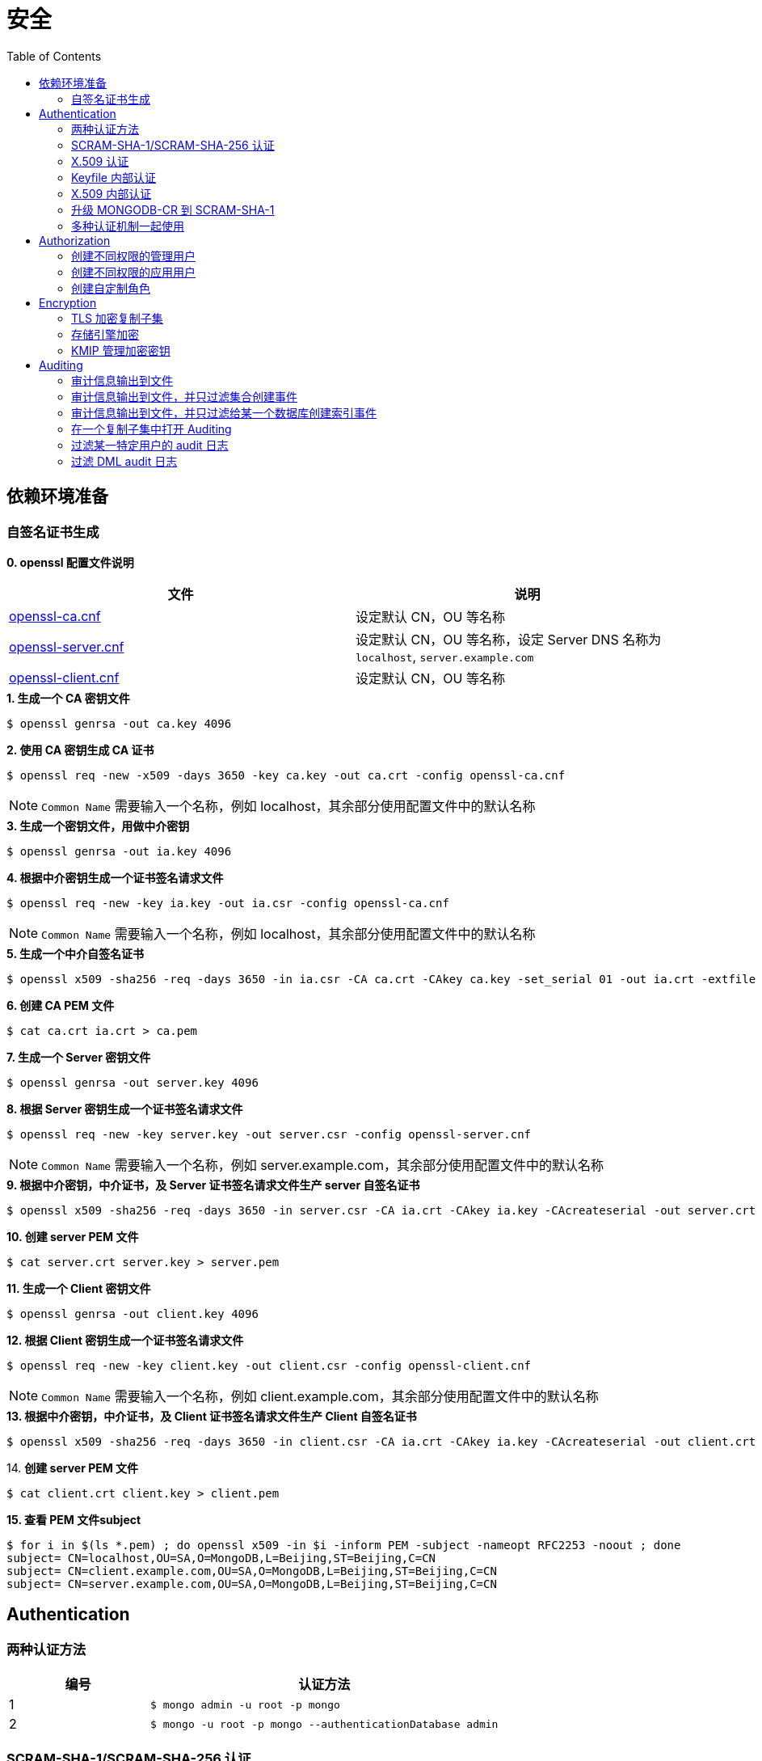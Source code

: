 = 安全
:toc: manual

== 依赖环境准备

=== 自签名证书生成

*0. openssl 配置文件说明*

|===
|文件 |说明

|link:files/openssl-ca.cnf[openssl-ca.cnf]
|设定默认 CN，OU 等名称

|link:files/openssl-server.cnf[openssl-server.cnf]
|设定默认 CN，OU 等名称，设定 Server DNS 名称为 `localhost`, `server.example.com`

|link:files/openssl-client.cnf[openssl-client.cnf]
|设定默认 CN，OU 等名称 

|===

[source, bash]
.*1. 生成一个 CA 密钥文件*
----
$ openssl genrsa -out ca.key 4096
----

[source, bash]
.*2. 使用 CA 密钥生成 CA 证书*
----
$ openssl req -new -x509 -days 3650 -key ca.key -out ca.crt -config openssl-ca.cnf 
----

NOTE: `Common Name` 需要输入一个名称，例如 localhost，其余部分使用配置文件中的默认名称 

[source, bash]
.*3. 生成一个密钥文件，用做中介密钥*
----
$ openssl genrsa -out ia.key 4096
----

[source, bash]
.*4. 根据中介密钥生成一个证书签名请求文件*
----
$ openssl req -new -key ia.key -out ia.csr -config openssl-ca.cnf
----

NOTE: `Common Name` 需要输入一个名称，例如 localhost，其余部分使用配置文件中的默认名称

[source, bash]
.*5. 生成一个中介自签名证书*
----
$ openssl x509 -sha256 -req -days 3650 -in ia.csr -CA ca.crt -CAkey ca.key -set_serial 01 -out ia.crt -extfile openssl-ca.cnf -extensions v3_ca
----

[source, bash]
.*6. 创建 CA PEM 文件*
----
$ cat ca.crt ia.crt > ca.pem
----

[source, bash]
.*7. 生成一个 Server 密钥文件*
----
$ openssl genrsa -out server.key 4096
----

[source, bash]
.*8. 根据 Server 密钥生成一个证书签名请求文件*
----
$ openssl req -new -key server.key -out server.csr -config openssl-server.cnf
----

NOTE: `Common Name` 需要输入一个名称，例如 server.example.com，其余部分使用配置文件中的默认名称

[source, bash]
.*9. 根据中介密钥，中介证书，及 Server 证书签名请求文件生产 server 自签名证书*
----
$ openssl x509 -sha256 -req -days 3650 -in server.csr -CA ia.crt -CAkey ia.key -CAcreateserial -out server.crt -extfile openssl-server.cnf -extensions v3_req
----

[source, bash]
.*10. 创建 server PEM 文件*
----
$ cat server.crt server.key > server.pem
----

[source, bash]
.*11. 生成一个 Client 密钥文件*
----
$ openssl genrsa -out client.key 4096
----

[source, bash]
.*12. 根据 Client 密钥生成一个证书签名请求文件*
----
$ openssl req -new -key client.key -out client.csr -config openssl-client.cnf
----

NOTE: `Common Name` 需要输入一个名称，例如 client.example.com，其余部分使用配置文件中的默认名称

[source, bash]
.*13. 根据中介密钥，中介证书，及 Client 证书签名请求文件生产 Client 自签名证书*
----
$ openssl x509 -sha256 -req -days 3650 -in client.csr -CA ia.crt -CAkey ia.key -CAcreateserial -out client.crt -extfile openssl-client.cnf -extensions v3_req
----

[source, bash]
.14. *创建 server PEM 文件*
----
$ cat client.crt client.key > client.pem
----

[source, bash]
.*15. 查看 PEM 文件subject*
----
$ for i in $(ls *.pem) ; do openssl x509 -in $i -inform PEM -subject -nameopt RFC2253 -noout ; done
subject= CN=localhost,OU=SA,O=MongoDB,L=Beijing,ST=Beijing,C=CN
subject= CN=client.example.com,OU=SA,O=MongoDB,L=Beijing,ST=Beijing,C=CN
subject= CN=server.example.com,OU=SA,O=MongoDB,L=Beijing,ST=Beijing,C=CN
----

== Authentication

=== 两种认证方法

[cols="2,5a"]
|===
|编号 |认证方法

|1
|
[source, bash]
----
$ mongo admin -u root -p mongo
----

|2
|
[source, bash]
----
$ mongo -u root -p mongo --authenticationDatabase admin
----
|===

=== SCRAM-SHA-1/SCRAM-SHA-256 认证

[source, bash]
.*1. 启动 mongod，并创建管理用户*
----
$ mkdir -p data/db
$ mongod --dbpath data/db/ --logpath data/db/mongod.log --auth --fork
$ mongo admin --eval 'db.createUser({user: "root", pwd: "mongo", roles: [{role: "root", db: "admin"}]})'
----

[source, bash]
.*2. 执行如下命令查看认证机制*
----
db.runCommand({getParameter: 1, authenticationMechanisms: 1})
{
	"authenticationMechanisms" : [
		"MONGODB-X509",
		"SCRAM-SHA-1",
		"SCRAM-SHA-256"
	],
	"ok" : 1
}
----

NOTE: 如下命令可正确从 Shell 执行：

[source, bash]
----
$ mongo admin -u root -p mongo --eval "db.runCommand({getParameter: 1, authenticationMechanisms: 1})"

$ mongo admin --eval "db.auth('root', 'mongo');db.runCommand({getParameter: 1, authenticationMechanisms: 1})"

$ mongo -u root -p mongo --eval "db=db.getSisterDB('admin');db.runCommand({getParameter: 1, authenticationMechanisms: 1})" --authenticationDatabase admin
----

[source, bash]
.*3. 查看 SHA-1/SHA-256 加密串*
----
$ mongo admin --port 27000 -u "root" -p "mongo" --eval 'db.system.users.find().pretty()'

{
	"_id" : "admin.root",
	"user" : "root",
	"db" : "admin",
	"credentials" : {
		"SCRAM-SHA-1" : {
			"iterationCount" : 10000,
			"salt" : "Qs62Os9tVFfOIJJ174tZNg==",
			"storedKey" : "/WomvCioN6yJ4hIUzX5XQtN8+88=",
			"serverKey" : "iTB0cfed0xxJQTZso9Tkwp8aMsE="
		},
		"SCRAM-SHA-256" : {
			"iterationCount" : 15000,
			"salt" : "iFPYDBm8xavWiMy8ny2+xt/0qdbbbhnexSR7hg==",
			"storedKey" : "QlGZlLQYl7yG8e2wVd93uOx5yjjR5A7GJds3tbof73c=",
			"serverKey" : "jxLe2eTZ+beB3cCiC5NC9LMbdupdXTqkS6yHvzxPJVE="
		}
	},
	"roles" : [
		{
			"role" : "root",
			"db" : "admin"
		}
	]
}
----

=== X.509 认证

*1. 根据`依赖环境准备` -> `自签名证书生成` 部分生成证书*

[source, bash]
.*2. 启动 mongod 服务*
----
$ mongod --sslMode requireSSL --sslPEMKeyFile server.pem  --sslCAFile ca.pem --auth
----

[source, bash]
.*3. mongo shell 连接认证*
----
$ mongo --ssl --sslPEMKeyFile client.pem  --sslCAFile ca.pem --host server.example.com:27017

> db.getSiblingDB("$external").runCommand({createUser: "CN=client.example.com,OU=SA,O=MongoDB,L=Beijing,ST=Beijing,C=CN", roles: [{role: 'root', db: 'admin'}]});
{ "ok" : 1 }

> db.getSiblingDB("$external").auth({user: 'CN=client.example.com,OU=SA,O=MongoDB,L=Beijing,ST=Beijing,C=CN', mechanism: 'MONGODB-X509'})
1
----

[source, bash]
.*4. 查看用户*
----
> db.system.users.find().pretty()
{
	"_id" : "$external.CN=client.example.com,OU=SA,O=MongoDB,L=Beijing,ST=Beijing,C=CN",
	"user" : "CN=client.example.com,OU=SA,O=MongoDB,L=Beijing,ST=Beijing,C=CN",
	"db" : "$external",
	"credentials" : {
		"external" : true
	},
	"roles" : [
		{
			"role" : "root",
			"db" : "admin"
		}
	]
}
----

=== Keyfile 内部认证

[source, bash]
.*1. 生成 Keyfile，及数据库数据存储目录*
----
$ openssl rand -base64 755 > keyfile
$ chmod 400 keyfile

$ mkdir -p r{0,1,2}
----

[source, bash]
.*2. 启动复制子集，初始化，创建用户，并添加备节点*
----
$ for i in 0 1 2 ; do mongod --dbpath r$i --logpath r$i/mongo.log --port 2700$i --fork --auth --keyFile keyfile --replSet repl-1 ; done

$ mongo admin --port 27000 --eval "rs.initiate()"

$ mongo admin --port 27000 --eval 'db.createUser({user: "root", pwd: "mongo", roles: [{ role:"root", db: "admin" }]})'

$ mongo admin --port 27000 -u "root" -p "mongo" --eval 'rs.add("localhost:27001")'
$ mongo admin --port 27000 -u "root" -p "mongo" --eval 'rs.add("localhost:27002")'
----

[source, javaScript]
.*3. 查看复制子集成员，并输出成员名称*
----
$ mongo admin --port 27000 -u "root" -p "mongo" --eval '
var status = rs.status();
var statuses = status.members.map((member) => (member.stateStr)).sort();
print(JSON.stringify(statuses));
'

["PRIMARY","SECONDARY","SECONDARY"]
----

=== X.509 内部认证

[source, bash]
.*1. 生成数据存储目录*
----
$ mkdir -p r{0,1,2}
----

[source, bash]
.*2. 启动复制子集，初始化，创建用户，并添加备节点*
----
$ for i in 0 1 2 ; do mongod --dbpath r$i --logpath r$i/mongo.log --port 2700$i --fork --auth --replSet repl-2 --sslMode requireSSL --clusterAuthMode x509 --sslPEMKeyFile server.pem --sslCAFile ca.pem; done

$ mongo --ssl --sslPEMKeyFile client.pem  --sslCAFile ca.pem --host server.example.com:27000 --eval "rs.initiate()"

$ mongo --ssl --sslPEMKeyFile client.pem  --sslCAFile ca.pem --host server.example.com:27000 

> use $external
> db.createUser({user:"CN=client.example.com,OU=SA,O=MongoDB,L=Beijing,ST=Beijing,C=CN",roles:[{ role: "root", db: "admin" }]})
> db.auth({user: 'CN=client.example.com,OU=SA,O=MongoDB,L=Beijing,ST=Beijing,C=CN', mechanism: 'MONGODB-X509'})

> rs.add("server.example.com:27001")
> rs.add("server.example.com:27002")
----

=== 升级 MONGODB-CR 到 SCRAM-SHA-1

[source, json]
.*1. 查看升级前用户*
----
$ mongo admin --eval 'db.system.users.find().pretty()'

{       
        "_id" : "admin.alice",
        "user" : "alice",
        "db" : "admin", 
        "credentials" : {
                "MONGODB-CR" : "b2d1852f112d209beb4b60a128da1bd2"
        },
        "roles" : [
                {       
                        "role" : "root",
                        "db" : "admin"
                }
        ]
}
----

[source, bash]
.*2. 升级*
----
$ mongo admin --eval "db.adminCommand({authSchemaUpgrade: 1})"
----

[source, bash]
.*3. 查看升级后用户*
----
$ mongo admin --eval 'db.system.users.find().pretty()'

{
	"_id" : "admin.alice",
	"user" : "alice",
	"db" : "admin",
	"credentials" : {
		"SCRAM-SHA-1" : {
			"iterationCount" : 10000,
			"salt" : "gUOesIq6elvRPkOaTLZnlw==",
			"storedKey" : "EVgfcW705Tq9ymvUm/XCDtHuE3Q=",
			"serverKey" : "rXcgDeb5fstljhEWRO4/6hkAfT4="
		}
	},
	"roles" : [
		{
			"role" : "root",
			"db" : "admin"
		}
	]
}
----

=== 多种认证机制一起使用

[source, bash]
.*1. 生成 Keyfile，及数据库数据存储目录，启动数据库，并初始化*
----
$ mkdir -p ~/tmp/{r0,r1,r2}

$ openssl rand -base64 755 > ~/tmp/keyfile
$ chmod 400 ~/tmp/keyfile

$ for i in 0 1 2 ; do mongod --dbpath ~/tmp/r$i --logpath ~/tmp/r$i/mongo.log --port 2700$i --fork --auth --replSet repl-1 --sslMode allowSSL --keyFile keyfile --sslCAFile ca.pem --sslPEMKeyFile server.pem; done

//初始化
$ mongo admin --port 27000 --eval "rs.initiate()"

//创建安全登录账户
$ mongo admin --port 27000 --eval 'db.createUser({user: "root", pwd: "mongo", roles: [{ role:"root", db: "admin" }]})'

//添加备节点
$ mongo admin --port 27000 -u "root" -p "mongo" --eval 'rs.add("localhost:27001")'
$ mongo admin --port 27000 -u "root" -p "mongo" --eval 'rs.add("localhost:27002")'
----

[source, text]
.*2. 创建一个外部账户*
----
$ openssl x509 -in client.pem -inform PEM -subject -nameopt RFC2253 -noout

$ mongo admin --port 27000 -u root -p mongo

use $external
db.runCommand({
  createUser: 'CN=client.example.com,OU=SA,O=MongoDB,L=Beijing,ST=Beijing,C=CN',
  roles: [{ role: 'userAdminAnyDatabase', db: 'admin' }],
  writeConcern: { w: "majority" , wtimeout: 5000
}});
----

[source, text]
.**
----

----

[source, text]
.**
----

----

[source, text]
.**
----

----

== Authorization

=== 创建不同权限的管理用户

本部分基于 3 节点的复制子集创建 4 个用户，且这些用户有不同的权限，具体需要创建的用户和权限说明如下：

|===
|User |Password |Can |Cannot

|userAdmin
|mongo
|create user on any database
|run dbhash

|sysAdmin
|mongo
|config replica set and add shards
|run hostinfo

|dbAdmin
|mongo
|create a collection on any database
|run insert

|dataLoader
|mongo
|insert data on any database
|run validate
|===

[source, bash]
.*1. 创建 3 节点复制集，创建超级管理员用户，初始化复制集*
----
//创建数据库存储文件及内部通信加密文件
$ mkdir -p ~/tmp/r{0,1,2}
$ openssl rand -base64 755 > ~/tmp/keyfile
$ chmod 400 ~/tmp/keyfile

//启动
$ for i in 0 1 2 ; do mongod --dbpath ~/tmp/r$i --logpath ~/tmp/r$i/mongo.log --port 2700$i --fork --auth --keyFile ~/tmp/keyfile --replSet repl-1 ; done

//初始化
$ mongo admin --port 27000 --eval "rs.initiate()"

//创建安全登录账户
$ mongo admin --port 27000 --eval 'db.createUser({user: "root", pwd: "mongo", roles: [{ role:"root", db: "admin" }]})'

//添加备节点
$ mongo admin --port 27000 -u "root" -p "mongo" --eval 'rs.add("localhost:27001")'
$ mongo admin --port 27000 -u "root" -p "mongo" --eval 'rs.add("localhost:27002")'
----

[source, bash]
.*2. 创建用户*
----
$ mongo admin -u root -p mongo --port 27000

db.createUser({user: "userAdmin", pwd: "mongo", roles: [{ role:"userAdminAnyDatabase", db: "admin" }]})
db.createUser({user: "sysAdmin", pwd: "mongo", roles: [{ role:"clusterManager", db: "admin" }]})
db.createUser({user: "dbAdmin", pwd: "mongo", roles: [{ role:"dbAdminAnyDatabase", db: "admin" }]})
db.createUser({user: "dataLoader", pwd: "mongo", roles: [{ role:"readWriteAnyDatabase", db: "admin" }]})
----

[source, json]
.*3. 查看创建的用户*
----
$ mongo admin -u root -p mongo  --port 27000 --eval "db.auth('userAdmin', 'mongo');
          var users = db.system.users.find().toArray();
          var sortedUsers = users.map((user) => {
            return {
              user: user.user,
              roles: user.roles
            };
          }).sort((a, b) => (a.user > b.user));
          db.auth('sysAdmin', 'mongo');
          var numMembers = rs.status().members.length;
          var obj = {
            users: sortedUsers,
            numMembers: numMembers
          };
          print(JSON.stringify(obj));"

{"users":[{"user":"dataLoader","roles":[{"role":"readWriteAnyDatabase","db":"admin"}]},{"user":"dbAdmin","roles":[{"role":"dbAdminAnyDatabase","db":"admin"}]},{"user":"root","roles":[{"role":"root","db":"admin"}]},{"user":"sysAdmin","roles":[{"role":"clusterManager","db":"admin"}]},{"user":"userAdmin","roles":[{"role":"userAdminAnyDatabase","db":"admin"}]}],"numMembers":3}
----

=== 创建不同权限的应用用户

本部分基于 3 节点的复制子集创建 2 个应用用户，且这些用户有不同的权限。具体需要创建的用户和权限说明如下：

[source, bash]
.*1. 创建 3 节点复制集，创建超级管理员用户，初始化复制集*
----
//创建数据库存储文件及内部通信加密文件
$ mkdir -p ~/tmp/r{0,1,2}
$ openssl rand -base64 755 > ~/tmp/keyfile
$ chmod 400 ~/tmp/keyfile

//启动
$ for i in 0 1 2 ; do mongod --dbpath ~/tmp/r$i --logpath ~/tmp/r$i/mongo.log --port 2700$i --fork --auth --keyFile ~/tmp/keyfile --replSet repl-1 ; done

//初始化
$ mongo admin --port 27000 --eval "rs.initiate()"

//创建安全登录账户
$ mongo admin --port 27000 --eval 'db.createUser({user: "admin", pwd: "mongo", roles: [{ role:"root", db: "admin" }]})'

//添加备节点
$ mongo admin --port 27000 -u "admin" -p "mongo" --eval 'rs.add("localhost:27001")'
$ mongo admin --port 27000 -u "admin" -p "mongo" --eval 'rs.add("localhost:27002")'
----

[source, bash]
.*2. 创建用户*
----
$ mongo admin -u admin -p mongo --port 27000

db.createUser({user: "reader", pwd: "mongo", roles: [{ role:"read", db: "acme" }]})
db.createUser({user: "writer", pwd: "mongo", roles: [{ role:"readWrite", db: "acme" }]})
----

[source, json]
.*3. 查看创建的用户*
----
$ mongo admin --port 27000 -u admin -p mongo  --eval "db.auth('admin', 'webscale');
          var users = db.system.users.find().toArray();
          var sortedUsers = users.map((user) => {
            return {
              user: user.user,
              roles: user.roles
            };
          }).sort((a, b) => (a.user > b.user));
          var numMembers = rs.status().members.length;
          var obj = {
            users: sortedUsers,
            numMembers: numMembers
          };
          print(JSON.stringify(obj));"
{"users":[{"user":"admin","roles":[{"role":"root","db":"admin"}]},{"user":"reader","roles":[{"role":"read","db":"acme"}]},{"user":"writer","roles":[{"role":"readWrite","db":"acme"}]}],"numMembers":3}
----

=== 创建自定制角色

创建如下自定制角色，满足如下特权：

[cols="2,5a"]
|===
|Role 名称 |Privileges

|HRDEPARTMENT
|
* Can find documents on any collection on the HR database
* Can insert documents only on HR.employees collection
* Can remove users from the HR database

|MANAGEMENT
|
* Inherits the dbOwner role of the HR database

|EMPLOYEEPORTAL
|
* Can find documents on HR.employees collection
* Can update HR.employees documents
|===

[source, bash]
.*1. 创建 3 节点复制集，创建超级管理员用户，初始化复制集*
----
//创建数据库存储文件及内部通信加密文件
$ mkdir -p ~/tmp/r{0,1,2}
$ openssl rand -base64 755 > ~/tmp/keyfile
$ chmod 400 ~/tmp/keyfile

//启动
$ for i in 0 1 2 ; do mongod --dbpath ~/tmp/r$i --logpath ~/tmp/r$i/mongo.log --port 2700$i --fork --auth --keyFile ~/tmp/keyfile --replSet repl-1 ; done

//初始化
$ mongo admin --port 27000 --eval "rs.initiate()"

//创建安全登录账户
$ mongo admin --port 27000 --eval 'db.createUser({user: "root", pwd: "mongo", roles: [{ role:"root", db: "admin" }]})'

//添加备节点
$ mongo admin --port 27000 -u "root" -p "mongo" --eval 'rs.add("localhost:27001")'
$ mongo admin --port 27000 -u "root" -p "mongo" --eval 'rs.add("localhost:27002")'
----

[source, bash]
.*2. 创建自定制角色*
----
$ mongo admin -u root -p mongo --port 27000 

db.createRole({
  role: "HRDEPARTMENT",
  privileges: [
    {
      resource: { db: "HR", collection: "" },
      actions: [ "find", "dropUser" ]
    }, {
      resource: { db: "HR", collection: "employees" },
      actions: [ "insert" ]
    }
  ],
  roles:[]
})

db.createRole({
  role: "MANAGEMENT",
  privileges: [],
  roles:[{
    role: "dbOwner", db: "HR"
  }]
})

db.createRole({
  role: "EMPLOYEEPORTAL",
  privileges: [{
    resource: { db: "HR", collection: "employees" },
    actions: [ "find", "update" ]
  }],
  roles:[]
})
----

[source, json]
.*3. 查看创建的角色*
----
$ mongo admin --port 27000 -u root -p mongo  --eval "var roles = db.getRoles({showPrivileges: true});
          var sortedRoles = roles.map((role) => {
            return {
              role: role.role,
              inheritedRoles: role.inheritedRoles,
              privileges: role.privileges.map((privilege) => {
                return {
                  resource: privilege.resource,
                  actions: privilege.actions.sort()
                };
              }).sort((a, b) => (a.actions[0] > b.actions[0]))
            };
          }).sort((a, b) => (a.role > b.role));
          print(JSON.stringify(sortedRoles));"

[{"role":"EMPLOYEEPORTAL","inheritedRoles":[],"privileges":[{"resource":{"db":"HR","collection":"employees"},"actions":["find","update"]}]},{"role":"HRDEPARTMENT","inheritedRoles":[],"privileges":[{"resource":{"db":"HR","collection":""},"actions":["dropUser","find"]},{"resource":{"db":"HR","collection":"employees"},"actions":["insert"]}]},{"role":"MANAGEMENT","inheritedRoles":[{"role":"dbOwner","db":"HR"}],"privileges":[]}]
----

== Encryption

=== TLS 加密复制子集

[source, text]
.*1. 创建数据库目录*
----
$ mkdir -p ~/tmp/r{0,1,2}
----

[source, text]
.*2. 启动数据库*
----
$ for i in 0 1 2 ; do mongod --port 2700$i --dbpath ~/tmp/r$i --logpath ~/tmp/r$i/mongo.log --fork --sslMode requireSSL --replSet repl-1 --sslCAFile ca.pem --sslPEMKeyFile server.pem ; done
----

[source, text]
.*3. 初始化复制子集*
----
$ mongo --port 27000 --host localhost --ssl --sslPEMKeyFile client.pem --sslCAFile ca.pem --eval 'rs.initiate({
        "_id" : "repl-1",
        "members" : [
    {
      "_id" : 0,
      "host" : "localhost:27000"
    },
    {
      "_id" : 1,
      "host" : "localhost:27001"
    },
    {
      "_id" : 2,
      "host" : "localhost:27002"
    }
  ]
}
)'
----

[source, text]
.*4. 客户端连接验证*
----
$ mongo --quiet --port 31240 --host localhost --ssl --sslPEMKeyFile client.pem --sslCAFile ca.pem --eval "db = db.getSisterDB('admin');
           var numMembers = rs.status().members.length;
           var obj = {
             numMembers: numMembers
           };
           print(JSON.stringify(obj));"
{"numMembers":3}
----

=== 存储引擎加密

启动一个三节点的 MongoDB 复制集，对存储引擎进行加密。

[source, bash]
.*1. 生产存储引擎加密文件，启动 MongoDB 指向对应加密文件*
----
$ $ mkdir -p ~/tmp/r{0,1,2}
$ openssl rand -base64 32 > ~/tmp/encryptionKeyFile
$ chmod 400 ~/tmp/encryptionKeyFile

//启动
$ for i in 0 1 2 ; do mongod --dbpath ~/tmp/r$i --logpath ~/tmp/r$i/mongo.log --port 2700$i --fork --auth --enableEncryption --encryptionKeyFile ~/tmp/encryptionKeyFile --replSet repl-1 ; done

//初始化
$ mongo admin --port 27000 --eval "rs.initiate()"

//创建安全登录账户
$ mongo admin --port 27000 --eval 'db.createUser({user: "root", pwd: "mongo", roles: [{ role:"root", db: "admin" }]})'

//添加备节点
$ mongo admin --port 27000 -u "root" -p "mongo" --eval 'rs.add("localhost:27001")'
$ mongo admin --port 27000 -u "root" -p "mongo" --eval 'rs.add("localhost:27002")'
----

[source, bash]
.*2. 查看存储引擎加密信息*
----
$ mongo admin -u root -p mongo --port 27000

db.runCommand({getCmdLineOpts: 1}).parsed.security
{
	"authorization" : "enabled",
	"enableEncryption" : true,
	"encryptionKeyFile" : "/Users/ksoong/tmp/encryptionKeyFile"
}

----

=== KMIP 管理加密密钥

[source, bash]
.*1. 测试 KIMP 服务可达*
----
$ ping kmip.example.com -c3
----

[source, bash]
.*2. 启动 MongoDB*
----
$ mkdir -p ~/tmp/db 
$ mongod --dbpath ~/tmp/db --logpath ~/tmp/db/mongo.log --enableEncryption --kmipServerName kmip.example.com --kmipServerCAFile ca.pem --kmipClientCertificateFile client.pem --fork --port 27017
----

== Auditing

=== 审计信息输出到文件

[source, bash]
.*1. 启动 mongod*
----
$ mongod --dbpath db/ --logpath db/mongod.log --fork --auth --auditDestination file --auditFormat JSON --auditPath auditLog.json
----

[source, bash]
.*2. 执行如下操作*
----
$ mongo admin

db.createUser({user: "root", pwd: "mongo", roles: [{role: "root", db: "admin"}]})
db.auth('root', 'mongo')

use sample
db.sample.insertOne({name: "sample", desc: "description"})
----

[source, json]
.*3. 查看审计日志*
----
{ "atype" : "authenticate", "ts" : { "$date" : "2019-05-16T17:47:20.936+0800" }, "local" : { "ip" : "127.0.0.1", "port" : 27017 }, "remote" : { "ip" : "127.0.0.1", "port" : 61454 }, "users" : [ { "user" : "root", "db" : "admin" } ], "roles" : [ { "role" : "root", "db" : "admin" } ], "param" : { "user" : "root", "db" : "admin", "mechanism" : "SCRAM-SHA-256" }, "result" : 0 }
{ "atype" : "createDatabase", "ts" : { "$date" : "2019-05-16T17:49:15.993+0800" }, "local" : { "ip" : "127.0.0.1", "port" : 27017 }, "remote" : { "ip" : "127.0.0.1", "port" : 61454 }, "users" : [ { "user" : "root", "db" : "admin" } ], "roles" : [ { "role" : "root", "db" : "admin" } ], "param" : { "ns" : "sample" }, "result" : 0 }
{ "atype" : "createCollection", "ts" : { "$date" : "2019-05-16T17:49:15.994+0800" }, "local" : { "ip" : "127.0.0.1", "port" : 27017 }, "remote" : { "ip" : "127.0.0.1", "port" : 61454 }, "users" : [ { "user" : "root", "db" : "admin" } ], "roles" : [ { "role" : "root", "db" : "admin" } ], "param" : { "ns" : "sample.sample" }, "result" : 0 }
----

=== 审计信息输出到文件，并只过滤集合创建事件

[source, bash]
.*1. 启动 mongod*
----
$ mongod --dbpath db/ --logpath db/mongod.log --fork --auth --auditDestination file --auditFormat JSON --auditPath auditLog.json --auditFilter '{atype: {$in: ["createCollection", "dropCollection"]}}'
----

[source, bash]
.*2. 执行如下操作*
----
db.auth('no-exist', 'mongo')
db.auth('root', 'mongo')
use test;
db.test.insertOne({"name": "test"})
db.test.drop()
----

[source, json]
.*3. 查看审计日志*
----
{ "atype" : "createCollection", "ts" : { "$date" : "2019-05-16T18:05:28.580+0800" }, "local" : { "ip" : "127.0.0.1", "port" : 27017 }, "remote" : { "ip" : "127.0.0.1", "port" : 61585 }, "users" : [ { "user" : "root", "db" : "admin" } ], "roles" : [ { "role" : "root", "db" : "admin" } ], "param" : { "ns" : "test.test" }, "result" : 0 }
{ "atype" : "dropCollection", "ts" : { "$date" : "2019-05-16T18:06:05.251+0800" }, "local" : { "ip" : "127.0.0.1", "port" : 27017 }, "remote" : { "ip" : "127.0.0.1", "port" : 61585 }, "users" : [ { "user" : "root", "db" : "admin" } ], "roles" : [ { "role" : "root", "db" : "admin" } ], "param" : { "ns" : "test.test" }, "result" : 0 }
----

=== 审计信息输出到文件，并只过滤给某一个数据库创建索引事件

[source, bash]
.*1. 启动 mongod*
----
$ mongod --dbpath db/ --logpath db/mongod.log --fork --auth --auditDestination file --auditFormat JSON --auditPath auditLog.json --auditFilter '{atype: "createIndex", "param.ns": /^my-application\./}'
----

[source, bash]
.*2. 执行如下操作*
----
use test
db.mycollection.createIndex({foo: 1})

use my-application
db.mycollection.createIndex({foo: 1})
----

[source, json]
.*3. 查看审计日志*
----
{ "atype" : "createIndex", "ts" : { "$date" : "2019-05-16T18:31:59.479+0800" }, "local" : { "ip" : "127.0.0.1", "port" : 27017 }, "remote" : { "ip" : "127.0.0.1", "port" : 61943 }, "users" : [ { "user" : "root", "db" : "admin" } ], "roles" : [ { "role" : "root", "db" : "admin" } ], "param" : { "ns" : "my-application.mycollection", "indexName" : "foo_1", "indexSpec" : { "v" : 2, "key" : { "foo" : 1 }, "name" : "foo_1", "ns" : "my-application.mycollection" } }, "result" : 0 }
----

=== 在一个复制子集中打开 Auditing 

[source, text]
.*1. 创建数据库存储目录*
----
$ mkdir -p ~/M310-HW-3.1/r{0,1,2}
----

[source, text]
.*2. 启动数据库*
----
$ for i in 0 1 2 ; do mongod --dbpath ~/M310-HW-3.1/r$i --logpath ~/M310-HW-3.1/r$i/mongo.log --port 3131$i --fork --replSet HW-3.1 --auditDestination file --auditFormat JSON --auditPath ~/M310-HW-3.1/r$i/auditLog.json ; done
----

[source, text]
.*3. 初始化集群*
----
$ mongo admin --port 31310 --eval "rs.initiate()"
----

[source, text]
.*4. 添加备节点*
----
$ mongo admin --port 31310 --eval 'rs.add("database.m310.mongodb.university:31311")'
$ mongo admin --port 31310 --eval 'rs.add("database.m310.mongodb.university:31312")'
----

=== 过滤某一特定用户的 audit 日志

[source, text]
.*1. 创建数据库存储目录*
----
$ mkdir -p ~/M310-HW-3.2/r{0,1,2}
----

[source, text]
.*2. 启动数据库*
----
$ for i in 0 1 2 ; do mongod --dbpath ~/M310-HW-3.2/r$i --logpath ~/M310-HW-3.2/r$i/mongo.log --port 3132$i --fork --replSet HW-3.2 --auditDestination file --auditFormat JSON --auditPath ~/M310-HW-3.2/r$i/auditLog.json --auditFilter '{ "users.user": "steve" }' ; done
----

[source, text]
.*3. 初始化集群*
----
$ mongo admin --port 31320 --eval "rs.initiate()"
----

[source, text]
.*4. 添加备节点*
----
$ mongo admin --port 31320 --eval 'rs.add("database.m310.mongodb.university:31321")'
$ mongo admin --port 31320 --eval 'rs.add("database.m310.mongodb.university:31322")'
----

[source, text]
.*5. 创建用户*
----
$ mongo admin --port 31320 --eval 'db.createUser({user: "steve", pwd: "secret", roles: ["root"]})'
----

=== 过滤 DML audit 日志

[source, text]
.*1. 创建数据库存储目录*
----
$ mkdir -p ~/M310-HW-3.3/r{0,1,2}
----

[source, text]
.*2. 启动数据库*
----
$ for i in 0 1 2 ; do mongod --dbpath ~/M310-HW-3.3/r$i --logpath ~/M310-HW-3.3/r$i/mongo.log --port 3133$i --fork --replSet HW-3.3 --auditDestination file --auditFormat JSON --auditPath ~/M310-HW-3.3/r$i/auditLog.json --setParameter auditAuthorizationSuccess=true ; done
----

[source, text]
.*3. 初始化集群*
----
$ mongo admin --port 31330 --eval "rs.initiate()"
----

[source, text]
.*4. 添加备节*
----
$ mongo admin --port 31330 --eval 'rs.add("database.m310.mongodb.university:31331")'
$ mongo admin --port 31330 --eval 'rs.add("database.m310.mongodb.university:31332")'
----

[source, text]
.**
----

----

[source, text]
.**
----

----



